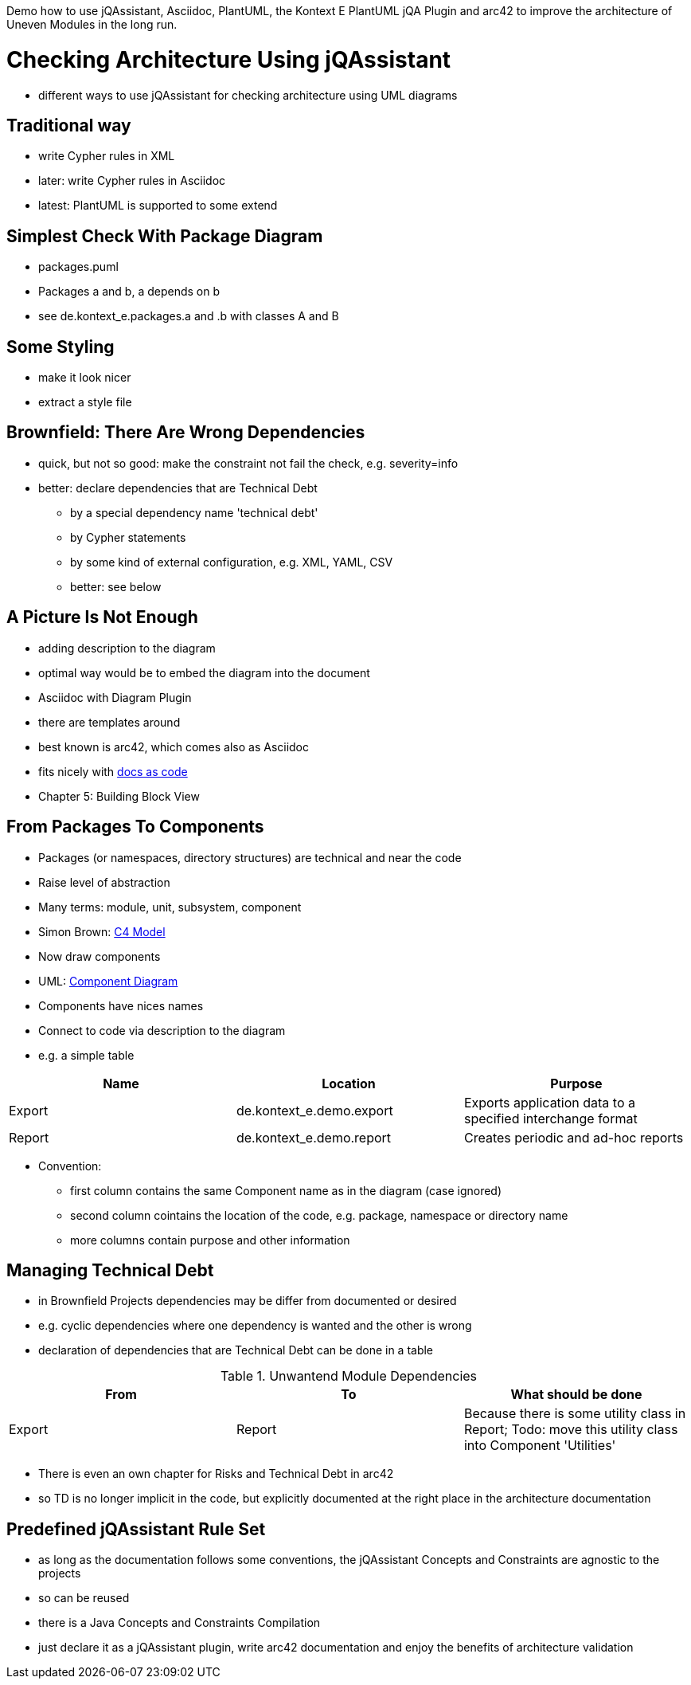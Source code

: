 Demo how to use jQAssistant, Asciidoc, PlantUML, the Kontext E PlantUML jQA Plugin and arc42
to improve the architecture of Uneven Modules in the long run.

= Checking Architecture Using jQAssistant

* different ways to use jQAssistant for checking architecture using UML diagrams

== Traditional way

* write Cypher rules in XML
* later: write Cypher rules in Asciidoc
* latest: PlantUML is supported to some extend

== Simplest Check With Package Diagram

* packages.puml
* Packages a and b, a depends on b
* see de.kontext_e.packages.a and .b with classes A and B

== Some Styling

* make it look nicer
* extract a style file

== Brownfield: There Are Wrong Dependencies

* quick, but not so good: make the constraint not fail the check, e.g. severity=info
* better: declare dependencies that are Technical Debt
 - by a special dependency name 'technical debt'
 - by Cypher statements
 - by some kind of external configuration, e.g. XML, YAML, CSV
 - better: see below

== A Picture Is Not Enough

* adding description to the diagram
* optimal way would be to embed the diagram into the document
* Asciidoc with Diagram Plugin
* there are templates around
* best known is arc42, which comes also as Asciidoc
* fits nicely with https://docs-as-co.de[docs as code]
* Chapter 5: Building Block View

== From Packages To Components

* Packages (or namespaces, directory structures) are technical and near the code
* Raise level of abstraction
* Many terms: module, unit, subsystem, component
* Simon Brown: http://c4model.com/[C4 Model]
* Now draw components
* UML: https://en.wikipedia.org/wiki/Component_diagram[Component Diagram]
* Components have nices names
* Connect to code via description to the diagram
* e.g. a simple table

[options="header", architecture="components", for="demo"]
|===
| Name              | Location                                      | Purpose
| Export            | de.kontext_e.demo.export                      | Exports application data to a specified interchange format
| Report            | de.kontext_e.demo.report                      | Creates periodic and ad-hoc reports
|===

* Convention:
  - first column contains the same Component name as in the diagram (case ignored)
  - second column cointains the location of the code, e.g. package, namespace or directory name
  - more columns contain purpose and other information

== Managing Technical Debt

* in Brownfield Projects dependencies may be differ from documented or desired
* e.g. cyclic dependencies where one dependency is wanted and the other is wrong
* declaration of dependencies that are Technical Debt can be done in a table

.Unwantend Module Dependencies
[options="header", architecture="technical_debt", for="demo"]
|===
| From                          | To                            | What should be done
| Export                        | Report                        | Because there is some utility class in Report; Todo: move this utility class into Component 'Utilities'
|===

* There is even an own chapter for Risks and Technical Debt in arc42
* so TD is no longer implicit in the code, but explicitly documented at the right place in the architecture documentation

== Predefined jQAssistant Rule Set

* as long as the documentation follows some conventions, the jQAssistant Concepts and Constraints are agnostic
  to the projects
* so can be reused
* there is a Java Concepts and Constraints Compilation
* just declare it as a jQAssistant plugin, write arc42 documentation and enjoy the benefits of architecture validation
